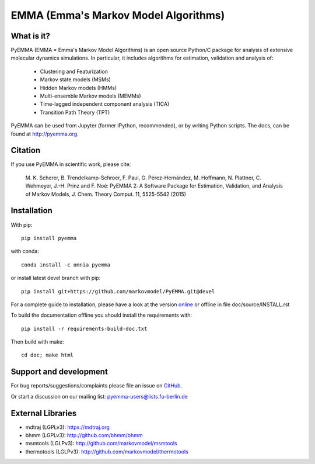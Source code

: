 =====================================
EMMA (Emma's Markov Model Algorithms)
=====================================

.. image:: https://img.shields.io/travis/markovmodel/PyEMMA/master.svg
   :target: https://travis-ci.org/markovmodel/PyEMMA
.. image:: https://img.shields.io/pypi/v/pyemma.svg
   :target: https://pypi.python.org/pypi/pyemma
.. image:: https://img.shields.io/pypi/dm/pyemma.svg
   :target: https://pypi.python.org/pypi/pyemma
.. image:: https://anaconda.org/omnia/pyemma/badges/downloads.svg
   :target: https://anaconda.org/omnia/pyemma
.. image:: https://anaconda.org/omnia/pyemma/badges/installer/conda.svg
   :target: https://conda.anaconda.org/omnia
.. image:: https://img.shields.io/codecov/c/github/markovmodel/PyEMMA/devel.svg
   :target: https://codecov.io/gh/markovmodel/PyEMMA/branch/devel


What is it?
-----------
PyEMMA (EMMA = Emma's Markov Model Algorithms) is an open source
Python/C package for analysis of extensive molecular dynamics simulations.
In particular, it includes algorithms for estimation, validation and analysis
of:

  * Clustering and Featurization
  * Markov state models (MSMs)
  * Hidden Markov models (HMMs)
  * Multi-ensemble Markov models (MEMMs)
  * Time-lagged independent component analysis (TICA)
  * Transition Path Theory (TPT)

PyEMMA can be used from Jupyter (former IPython, recommended), or by
writing Python scripts. The docs, can be found at
`http://pyemma.org <http://www.pyemma.org/>`__.


Citation
--------
If you use PyEMMA in scientific work, please cite:

    M. K. Scherer, B. Trendelkamp-Schroer, F. Paul, G. Pérez-Hernández,
    M. Hoffmann, N. Plattner, C. Wehmeyer, J.-H. Prinz and F. Noé:
    PyEMMA 2: A Software Package for Estimation, Validation, and Analysis of Markov Models,
    J. Chem. Theory Comput. 11, 5525-5542 (2015)


Installation
------------
With pip::

   pip install pyemma

with conda::

   conda install -c omnia pyemma

or install latest devel branch with pip::

   pip install git+https://github.com/markovmodel/PyEMMA.git@devel

For a complete guide to installation, please have a look at the version 
`online <http://www.emma-project.org/latest/INSTALL.html>`__ or offline in file
doc/source/INSTALL.rst

To build the documentation offline you should install the requirements with::
   
   pip install -r requirements-build-doc.txt

Then build with make::

   cd doc; make html


Support and development
-----------------------
For bug reports/suggestions/complaints please file an issue on 
`GitHub <http://github.com/markovmodel/PyEMMA>`__.

Or start a discussion on our mailing list: pyemma-users@lists.fu-berlin.de


External Libraries
------------------
* mdtraj (LGPLv3): https://mdtraj.org
* bhmm (LGPLv3): http://github.com/bhmm/bhmm
* msmtools (LGLPv3): http://github.com/markovmodel/msmtools
* thermotools (LGLPv3): http://github.com/markovmodel/thermotools

